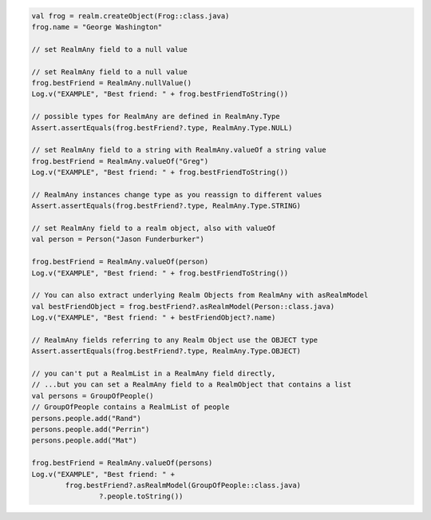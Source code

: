.. code-block:: kotlin

   val frog = realm.createObject(Frog::class.java)
   frog.name = "George Washington"

   // set RealmAny field to a null value

   // set RealmAny field to a null value
   frog.bestFriend = RealmAny.nullValue()
   Log.v("EXAMPLE", "Best friend: " + frog.bestFriendToString())

   // possible types for RealmAny are defined in RealmAny.Type
   Assert.assertEquals(frog.bestFriend?.type, RealmAny.Type.NULL)

   // set RealmAny field to a string with RealmAny.valueOf a string value
   frog.bestFriend = RealmAny.valueOf("Greg")
   Log.v("EXAMPLE", "Best friend: " + frog.bestFriendToString())

   // RealmAny instances change type as you reassign to different values
   Assert.assertEquals(frog.bestFriend?.type, RealmAny.Type.STRING)

   // set RealmAny field to a realm object, also with valueOf
   val person = Person("Jason Funderburker")

   frog.bestFriend = RealmAny.valueOf(person)
   Log.v("EXAMPLE", "Best friend: " + frog.bestFriendToString())

   // You can also extract underlying Realm Objects from RealmAny with asRealmModel
   val bestFriendObject = frog.bestFriend?.asRealmModel(Person::class.java)
   Log.v("EXAMPLE", "Best friend: " + bestFriendObject?.name)

   // RealmAny fields referring to any Realm Object use the OBJECT type
   Assert.assertEquals(frog.bestFriend?.type, RealmAny.Type.OBJECT)

   // you can't put a RealmList in a RealmAny field directly,
   // ...but you can set a RealmAny field to a RealmObject that contains a list
   val persons = GroupOfPeople()
   // GroupOfPeople contains a RealmList of people
   persons.people.add("Rand")
   persons.people.add("Perrin")
   persons.people.add("Mat")

   frog.bestFriend = RealmAny.valueOf(persons)
   Log.v("EXAMPLE", "Best friend: " +
           frog.bestFriend?.asRealmModel(GroupOfPeople::class.java)
                   ?.people.toString())
